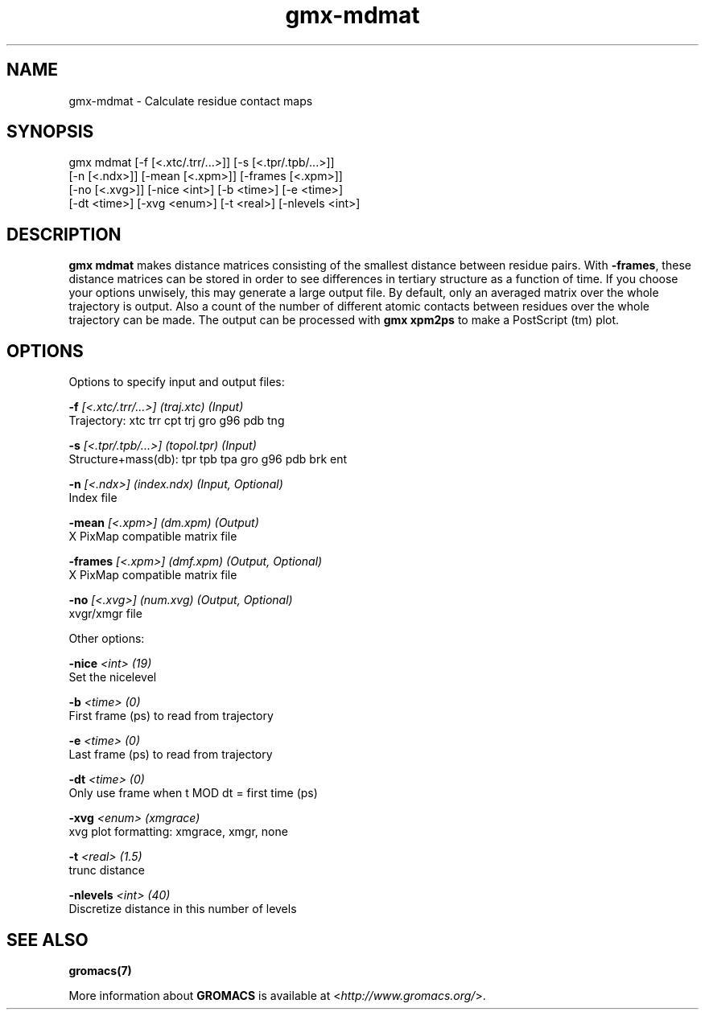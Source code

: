 .TH gmx-mdmat 1 "" "VERSION 5.0.4" "GROMACS Manual"
.SH NAME
gmx-mdmat - Calculate residue contact maps

.SH SYNOPSIS
gmx mdmat [-f [<.xtc/.trr/...>]] [-s [<.tpr/.tpb/...>]]
          [-n [<.ndx>]] [-mean [<.xpm>]] [-frames [<.xpm>]]
          [-no [<.xvg>]] [-nice <int>] [-b <time>] [-e <time>]
          [-dt <time>] [-xvg <enum>] [-t <real>] [-nlevels <int>]

.SH DESCRIPTION
\fBgmx mdmat\fR makes distance matrices consisting of the smallest distance between residue pairs. With \fB\-frames\fR, these distance matrices can be stored in order to see differences in tertiary structure as a function of time. If you choose your options unwisely, this may generate a large output file. By default, only an averaged matrix over the whole trajectory is output. Also a count of the number of different atomic contacts between residues over the whole trajectory can be made. The output can be processed with \fBgmx xpm2ps\fR to make a PostScript (tm) plot.

.SH OPTIONS
Options to specify input and output files:

.BI "\-f" " [<.xtc/.trr/...>] (traj.xtc) (Input)"
    Trajectory: xtc trr cpt trj gro g96 pdb tng

.BI "\-s" " [<.tpr/.tpb/...>] (topol.tpr) (Input)"
    Structure+mass(db): tpr tpb tpa gro g96 pdb brk ent

.BI "\-n" " [<.ndx>] (index.ndx) (Input, Optional)"
    Index file

.BI "\-mean" " [<.xpm>] (dm.xpm) (Output)"
    X PixMap compatible matrix file

.BI "\-frames" " [<.xpm>] (dmf.xpm) (Output, Optional)"
    X PixMap compatible matrix file

.BI "\-no" " [<.xvg>] (num.xvg) (Output, Optional)"
    xvgr/xmgr file


Other options:

.BI "\-nice" " <int> (19)"
    Set the nicelevel

.BI "\-b" " <time> (0)"
    First frame (ps) to read from trajectory

.BI "\-e" " <time> (0)"
    Last frame (ps) to read from trajectory

.BI "\-dt" " <time> (0)"
    Only use frame when t MOD dt = first time (ps)

.BI "\-xvg" " <enum> (xmgrace)"
    xvg plot formatting: xmgrace, xmgr, none

.BI "\-t" " <real> (1.5)"
    trunc distance

.BI "\-nlevels" " <int> (40)"
    Discretize distance in this number of levels


.SH SEE ALSO
.BR gromacs(7)

More information about \fBGROMACS\fR is available at <\fIhttp://www.gromacs.org/\fR>.
